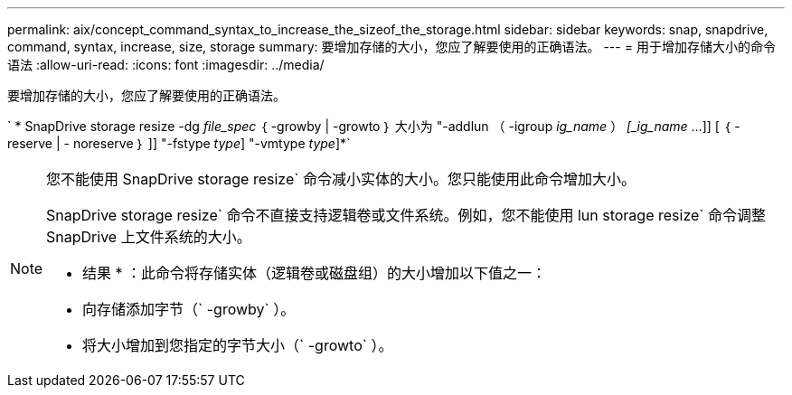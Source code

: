 ---
permalink: aix/concept_command_syntax_to_increase_the_sizeof_the_storage.html 
sidebar: sidebar 
keywords: snap, snapdrive, command, syntax, increase, size, storage 
summary: 要增加存储的大小，您应了解要使用的正确语法。 
---
= 用于增加存储大小的命令语法
:allow-uri-read: 
:icons: font
:imagesdir: ../media/


[role="lead"]
要增加存储的大小，您应了解要使用的正确语法。

` * SnapDrive storage resize -dg _file_spec_ ｛ -growby | -growto ｝ 大小为 "-addlun （ -igroup _ig_name_ ） _[_ig_name_ ...]] [ ｛ -reserve | - noreserve ｝ ]] "-fstype _type_] "-vmtype _type_]*`

[NOTE]
====
您不能使用 SnapDrive storage resize` 命令减小实体的大小。您只能使用此命令增加大小。

SnapDrive storage resize` 命令不直接支持逻辑卷或文件系统。例如，您不能使用 lun storage resize` 命令调整 SnapDrive 上文件系统的大小。

* 结果 * ：此命令将存储实体（逻辑卷或磁盘组）的大小增加以下值之一：

* 向存储添加字节（` -growby` ）。
* 将大小增加到您指定的字节大小（` -growto` ）。


====